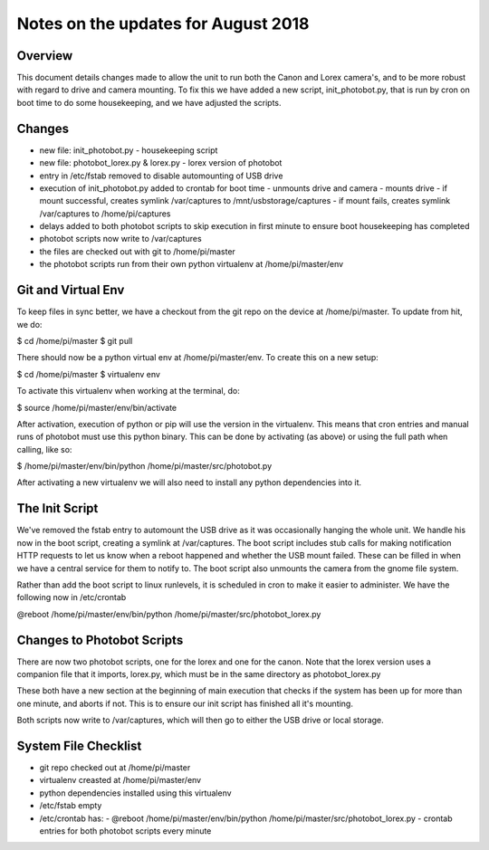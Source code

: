 Notes on the updates for August 2018
====================================

Overview
--------
This document details changes made to allow the unit to run both the Canon
and Lorex camera's, and to be more robust with regard to drive and camera mounting.
To fix this we have added a new script, init_photobot.py, that is run by cron
on boot time to do some housekeeping, and we have adjusted the scripts.

Changes
-------
- new file: init_photobot.py - housekeeping script
- new file: photobot_lorex.py & lorex.py - lorex version of photobot
- entry in /etc/fstab removed to disable automounting of USB drive
- execution of init_photobot.py added to crontab for boot time
  - unmounts drive and camera
  - mounts drive
  - if mount successful, creates symlink /var/captures to /mnt/usbstorage/captures
  - if mount fails, creates symlink /var/captures to /home/pi/captures
- delays added to both photobot scripts to skip execution in first minute
  to ensure boot housekeeping has completed
- photobot scripts now write to /var/captures
- the files are checked out with git to /home/pi/master
- the photobot scripts run from their own python virtualenv at /home/pi/master/env

Git and Virtual Env
-------------------
To keep files in sync better, we have a checkout from the git repo
on the device at /home/pi/master. To update from hit, we do:

$ cd /home/pi/master
$ git pull

There should now be a python virtual env at /home/pi/master/env. To
create this on a new setup:

$ cd /home/pi/master
$ virtualenv env

To activate this virtualenv when working at the terminal, do:

$ source /home/pi/master/env/bin/activate

After activation, execution of python or pip will use the version in
the virtualenv. This means that cron entries and manual runs of photobot
must use this python binary. This can be done by activating (as above)
or using the full path when calling, like so:

$ /home/pi/master/env/bin/python /home/pi/master/src/photobot.py

After activating a new virtualenv we will also need to install any
python dependencies into it.

The Init Script
---------------
We've removed the fstab entry to automount the USB drive as it was occasionally
hanging the whole unit. We handle his now in the boot script, creating a
symlink at /var/captures. The boot script includes stub calls for making
notification HTTP requests to let us know when a reboot happened and whether
the USB mount failed. These can be filled in when we have a central service
for them to notify to. The boot script also unmounts the camera from the gnome
file system.

Rather than add the boot script to linux runlevels, it is scheduled in cron
to make it easier to administer. We have the following now in /etc/crontab

@reboot /home/pi/master/env/bin/python /home/pi/master/src/photobot_lorex.py

Changes to Photobot Scripts
---------------------------
There are now two photobot scripts, one for the lorex and one for the canon.
Note that the lorex version uses a companion file that it imports, lorex.py,
which must be in the same directory as photobot_lorex.py

These both have a new section at the beginning of main execution that checks
if the system has been up for more than one minute, and aborts if not. This
is to ensure our init script has finished all it's mounting.

Both scripts now write to /var/captures, which will then go to either the
USB drive or local storage.


System File Checklist
---------------------
- git repo checked out at /home/pi/master
- virtualenv creasted at /home/pi/master/env
- python dependencies installed using this virtualenv
- /etc/fstab empty
- /etc/crontab has:
  - @reboot /home/pi/master/env/bin/python /home/pi/master/src/photobot_lorex.py
  - crontab entries for both photobot scripts every minute



